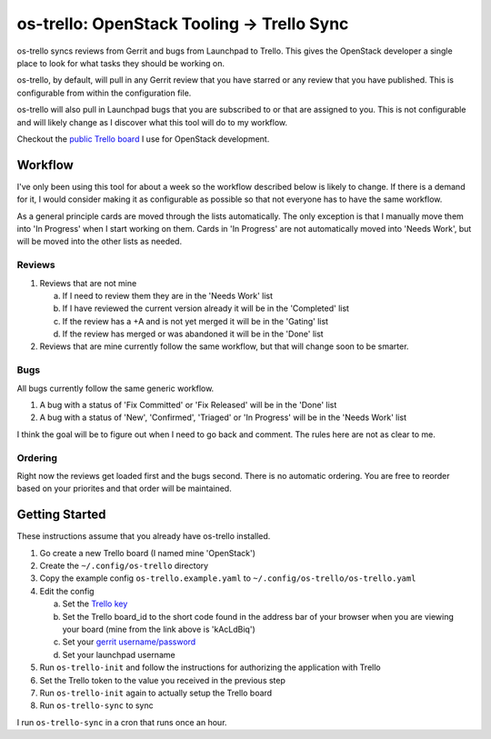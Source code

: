 os-trello: OpenStack Tooling -> Trello Sync
===========================================

os-trello syncs reviews from Gerrit and bugs from Launchpad to Trello. This
gives the OpenStack developer a single place to look for what tasks they
should be working on.

os-trello, by default, will pull in any Gerrit review that you have starred
or any review that you have published. This is configurable from within the
configuration file.

os-trello will also pull in Launchpad bugs that you are subscribed to or that
are assigned to you. This is not configurable and will likely change as I
discover what this tool will do to my workflow.

Checkout the `public Trello board <https://trello.com/b/kAcLdBiq/openstack>`_
I use for OpenStack development.

Workflow
--------

I've only been using this tool for about a week so the workflow described
below is likely to change. If there is a demand for it, I would consider
making it as configurable as possible so that not everyone has to have the
same workflow.

As a general principle cards are moved through the lists automatically. The
only exception is that I manually move them into 'In Progress' when I start
working on them. Cards in 'In Progress' are not automatically moved into
'Needs Work', but will be moved into the other lists as needed.

Reviews
~~~~~~~

1. Reviews that are not mine

   a. If I need to review them they are in the 'Needs Work' list
   b. If I have reviewed the current version already it will be in the
      'Completed' list
   c. If the review has a +A and is not yet merged it will be in the
      'Gating' list
   d. If the review has merged or was abandoned it will be in the 'Done' list

2. Reviews that are mine currently follow the same workflow, but that will
   change soon to be smarter.

Bugs
~~~~

All bugs currently follow the same generic workflow.

1. A bug with a status of 'Fix Committed' or 'Fix Released' will be in the
   'Done' list
2. A bug with a status of 'New', 'Confirmed', 'Triaged' or 'In Progress' will
   be in the 'Needs Work' list

I think the goal will be to figure out when I need to go back and comment.
The rules here are not as clear to me.

Ordering
~~~~~~~~

Right now the reviews get loaded first and the bugs second. There is no
automatic ordering. You are free to reorder based on your priorites and
that order will be maintained.

Getting Started
---------------

These instructions assume that you already have os-trello installed.

1. Go create a new Trello board (I named mine 'OpenStack')
2. Create the ``~/.config/os-trello`` directory
3. Copy the example config ``os-trello.example.yaml`` to
   ``~/.config/os-trello/os-trello.yaml``
4. Edit the config

   a. Set the `Trello key <https://trello.com/app-key>`_
   b. Set the Trello board_id to the short code found in the address bar of
      your browser when you are viewing your board (mine from the link above
      is 'kAcLdBiq')
   c. Set your `gerrit username/password
      <https://review.openstack.org/#/settings/http-password>`_
   d. Set your launchpad username

5. Run ``os-trello-init`` and follow the instructions for authorizing the
   application with Trello
6. Set the Trello token to the value you received in the previous step
7. Run ``os-trello-init`` again to actually setup the Trello board
8. Run ``os-trello-sync`` to sync

I run ``os-trello-sync`` in a cron that runs once an hour.
